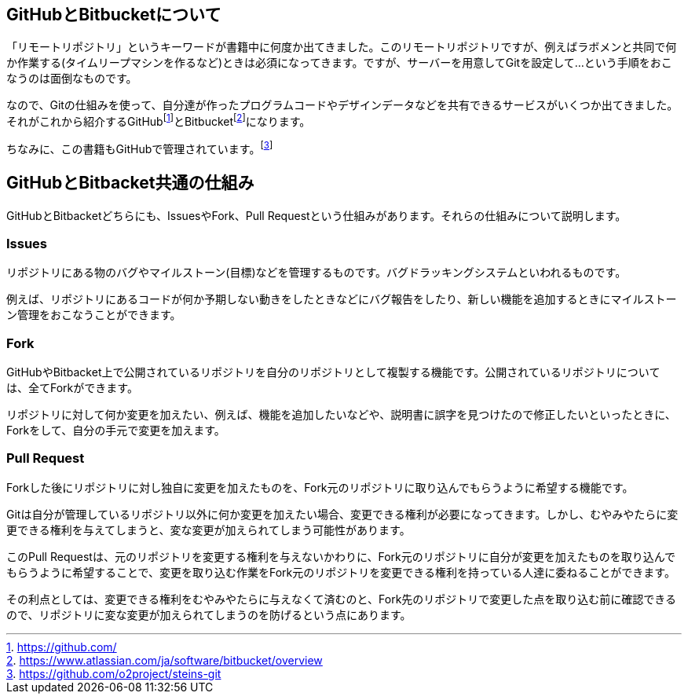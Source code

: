 [[github-bitbacket]]

## GitHubとBitbucketについて

「リモートリポジトリ」というキーワードが書籍中に何度か出てきました。このリモートリポジトリですが、例えばラボメンと共同で何か作業する(タイムリープマシンを作るなど)ときは必須になってきます。ですが、サーバーを用意してGitを設定して…という手順をおこなうのは面倒なものです。

なので、Gitの仕組みを使って、自分達が作ったプログラムコードやデザインデータなどを共有できるサービスがいくつか出てきました。それがこれから紹介するGitHubfootnote:[https://github.com/]とBitbucketfootnote:[https://www.atlassian.com/ja/software/bitbucket/overview]になります。　

ちなみに、この書籍もGitHubで管理されています。footnote:[https://github.com/o2project/steins-git]

## GitHubとBitbacket共通の仕組み

GitHubとBitbacketどちらにも、IssuesやFork、Pull Requestという仕組みがあります。それらの仕組みについて説明します。

### Issues

リポジトリにある物のバグやマイルストーン(目標)などを管理するものです。バグドラッキングシステムといわれるものです。

例えば、リポジトリにあるコードが何か予期しない動きをしたときなどにバグ報告をしたり、新しい機能を追加するときにマイルストーン管理をおこなうことができます。

### Fork

GitHubやBitbacket上で公開されているリポジトリを自分のリポジトリとして複製する機能です。公開されているリポジトリについては、全てForkができます。

リポジトリに対して何か変更を加えたい、例えば、機能を追加したいなどや、説明書に誤字を見つけたので修正したいといったときに、Forkをして、自分の手元で変更を加えます。

### Pull Request

Forkした後にリポジトリに対し独自に変更を加えたものを、Fork元のリポジトリに取り込んでもらうように希望する機能です。

Gitは自分が管理しているリポジトリ以外に何か変更を加えたい場合、変更できる権利が必要になってきます。しかし、むやみやたらに変更できる権利を与えてしまうと、変な変更が加えられてしまう可能性があります。

このPull Requestは、元のリポジトリを変更する権利を与えないかわりに、Fork元のリポジトリに自分が変更を加えたものを取り込んでもらうように希望することで、変更を取り込む作業をFork元のリポジトリを変更できる権利を持っている人達に委ねることができます。

その利点としては、変更できる権利をむやみやたらに与えなくて済むのと、Fork先のリポジトリで変更した点を取り込む前に確認できるので、リポジトリに変な変更が加えられてしまうのを防げるという点にあります。
